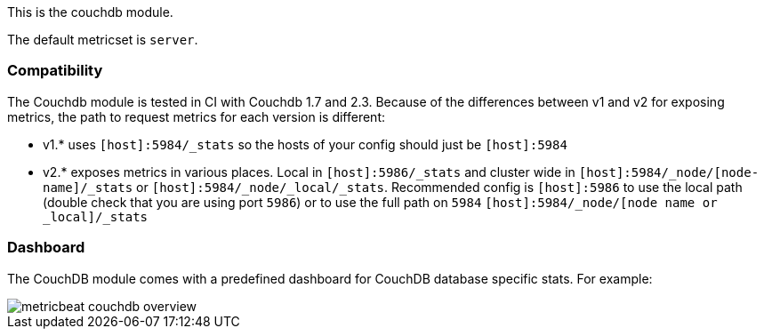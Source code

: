This is the couchdb module.

The default metricset is `server`.

[float]
=== Compatibility

The Couchdb module is tested in CI with Couchdb 1.7 and 2.3. Because of the differences between v1 and v2 for exposing metrics, the path to request metrics for each version is different:

* v1.* uses `[host]:5984/_stats` so the hosts of your config should just be `[host]:5984`
* v2.* exposes metrics in various places. Local in `[host]:5986/_stats` and cluster wide in `[host]:5984/_node/[node-name]/_stats` or `[host]:5984/_node/_local/_stats`. Recommended config is `[host]:5986` to use the local path (double check that you are using port `5986`) or to use the full path on `5984`  `[host]:5984/_node/[node name or _local]/_stats`


[float]
=== Dashboard

The CouchDB module comes with a predefined dashboard for CouchDB database specific stats. For example:

image::./images/metricbeat-couchdb-overview.png[]
